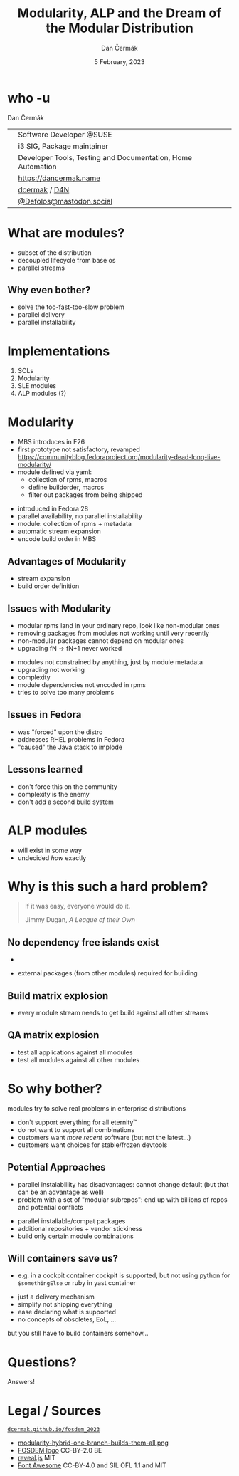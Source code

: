 # -*- org-confirm-babel-evaluate: nil; -*-
#+AUTHOR: Dan Čermák
#+DATE: 5 February, 2023
#+EMAIL: dcermak@suse.com
#+TITLE: Modularity, ALP and the Dream of the Modular Distribution
# #+SUBTITLE: Testing containers with python and pytest

#+REVEAL_ROOT: ./node_modules/reveal.js/
#+REVEAL_THEME: simple
#+REVEAL_PLUGINS: (highlight notes history)
#+OPTIONS: toc:nil
#+REVEAL_DEFAULT_FRAG_STYLE: appear
#+REVEAL_INIT_OPTIONS: transition: 'none', hash: true
#+OPTIONS: num:nil toc:nil center:nil reveal_title_slide:nil
#+REVEAL_EXTRA_CSS: ./node_modules/@fortawesome/fontawesome-free/css/all.min.css
#+REVEAL_EXTRA_CSS: ./custom-style.css
#+REVEAL_HIGHLIGHT_CSS: ./node_modules/reveal.js/plugin/highlight/zenburn.css

#+REVEAL_TITLE_SLIDE: <h2 class="title">%t</h2>
#+REVEAL_TITLE_SLIDE: <p class="subtitle" style="color: Gray;">%s</p>
#+REVEAL_TITLE_SLIDE: <p class="author">%a</p>
#+REVEAL_TITLE_SLIDE: <div style="float:left"><img src="./media/FOSDEM_logo.svg" height="50px" style="margin-bottom:-15px"/> <a href="https://fosdem.org/2023/">FOSDEM 2023</a></div>
#+REVEAL_TITLE_SLIDE: <div style="float:right;font-size:35px;"><p xmlns:dct="http://purl.org/dc/terms/" xmlns:cc="http://creativecommons.org/ns#"><a href="https://creativecommons.org/licenses/by/4.0" target="_blank" rel="license noopener noreferrer" style="display:inline-block;">
#+REVEAL_TITLE_SLIDE: CC BY 4.0 <i class="fab fa-creative-commons"></i> <i class="fab fa-creative-commons-by"></i></a></p></div>

* who -u

Dan Čermák

@@html: <div style="float:center">@@
@@html: <table class="who-table">@@
@@html: <tr><td><i class="fab fa-suse"></i></td><td> Software Developer @SUSE</td></tr>@@
@@html: <tr><td><i class="fab fa-fedora"></i></td><td> i3 SIG, Package maintainer</td></tr>@@
@@html: <tr><td><i class="far fa-heart"></i></td><td> Developer Tools, Testing and Documentation, Home Automation</td></tr>@@
@@html: <tr></tr>@@
@@html: <tr></tr>@@
@@html: <tr><td><i class="fa-solid fa-globe"></i></td><td> <a href="https://dancermak.name/">https://dancermak.name</a></td></tr>@@
@@html: <tr><td><i class="fab fa-github"></i></td><td> <a href="https://github.com/dcermak/">dcermak</a> / <a href="https://github.com/D4N/">D4N</a></td></tr>@@
@@html: <tr><td><i class="fab fa-mastodon"></i></td><td> <a href="https://mastodon.social/@Defolos">@Defolos@mastodon.social</a></td></tr>@@
@@html: </table>@@
@@html: </div>@@


* What are modules?

#+BEGIN_NOTES
- subset of the distribution
- decoupled lifecycle from base os
- parallel streams
#+END_NOTES
@@html: <img src="./media/modules_overview.svg"/>@@

#+REVEAL: split
@@html: <img src="./media/module_streams.svg"/>@@

** Why even bother?

#+ATTR_REVEAL: :frag (appear)
- solve the too-fast-too-slow problem
- parallel delivery
- parallel installability


* Implementations

#+ATTR_REVEAL: :frag (appear)
1. SCLs
2. Modularity
3. SLE modules
4. ALP modules (?)

* Modularity

#+begin_notes
- MBS introduces in F26
- first prototype not satisfactory, revamped https://communityblog.fedoraproject.org/modularity-dead-long-live-modularity/
- module defined via yaml:
  - collection of rpms, macros
  - define buildorder, macros
  - filter out packages from being shipped
#+end_notes

#+ATTR_REVEAL: :frag (appear)
- introduced in Fedora 28
- parallel availability, no parallel installability
- module: collection of rpms + metadata
- automatic stream expansion
- encode build order in MBS

#+REVEAL: split

@@html:<img src="./media/modularity-hybrid-one-branch-builds-them-all.png"/>@@

** Advantages of Modularity

#+ATTR_REVEAL: :frag (appear)
- stream expansion
- build order definition

** Issues with Modularity

#+begin_notes
- modular rpms land in your ordinary repo, look like non-modular ones
- removing packages from modules not working until very recently
- non-modular packages cannot depend on modular ones
- upgrading fN \rightarrow fN+1 never worked
#+end_notes

#+ATTR_REVEAL: :frag (appear)
- modules not constrained by anything, just by module metadata
- upgrading not working
- complexity
- module dependencies not encoded in rpms
- tries to solve too many problems

** Issues in Fedora

#+ATTR_REVEAL: :frag (appear)
- was "forced" upon the distro
- addresses RHEL problems in Fedora
- "caused" the Java stack to implode

** Lessons learned

#+ATTR_REVEAL: :frag (appear)
- don't force this on the community
- complexity is the enemy
- don't add a second build system


* ALP modules

#+ATTR_REVEAL: :frag (appear)
- will exist in some way
- undecided /how/ exactly

* Why is this such a hard problem?

#+begin_quote
If it was easy, everyone would do it.

Jimmy Dugan, /A League of their Own/
#+end_quote

** No dependency free islands exist
#+begin_notes
- 
#+end_notes

#+ATTR_REVEAL: :frag (appear)
- external packages (from other modules) required for building

** Build matrix explosion

#+ATTR_REVEAL: :frag (appear)
- every module stream needs to get build against all other streams

** QA matrix explosion

#+ATTR_REVEAL: :frag (appear)
- test all applications against all modules
- test all modules against all other modules

* So why bother?

modules try to solve real problems in enterprise distributions
#+ATTR_REVEAL: :frag (appear)
- don't support everything for all eternity™
- do not want to support all combinations
- customers want /more recent/ software (but not the latest…)
- customers want choices for stable/frozen devtools

#+REVEAL: split

@@html: <img src="./media/modules_overview.svg"/>@@

** Potential Approaches

#+begin_notes
- parallel instalabillity has disadvantages:
  cannot change default (but that can be an advantage as well)
- problem with a set of "modular subrepos": end up with billions of repos and
  potential conflicts
#+end_notes

#+ATTR_REVEAL: :frag (appear)
- parallel installable/compat packages
- additional repositories + vendor stickiness
- build only certain module combinations

** Will containers save us?
#+begin_notes
- e.g. in a cockpit container cockpit is supported, but not using python for
  ~$somethingElse~ or ruby in yast container
#+end_notes

#+ATTR_REVEAL: :frag (appear)
- just a delivery mechanism
- simplify not shipping everything
- ease declaring what is supported
- no concepts of obsoletes, EoL, …

#+ATRR_REVEAL: :frag (appear) :frag_idx (5)
but you still have to build containers somehow…

* Questions?

#+ATTR_REVEAL: :frag (appear)
Answers!


* Legal / Sources

@@html:<i class="fa-solid fa-person-chalkboard"></i>@@ [[https://dcermak.github.io/fosdem_2023/modules.html][=dcermak.github.io/fosdem_2023=]]
- [[https://fedoracom.wpengine.com/wp-content/uploads/2017/12/modularity-hybrid-one-branch-builds-them-all.png][modularity-hybrid-one-branch-builds-them-all.png]]
- [[https://upload.wikimedia.org/wikipedia/commons/8/8a/FOSDEM_logo.svg][FOSDEM logo]] CC-BY-2.0 BE
- [[https://revealjs.com/][reveal.js]] MIT
- [[https://fontawesome.com/][Font Awesome]] CC-BY-4.0 and SIL OFL 1.1 and MIT

